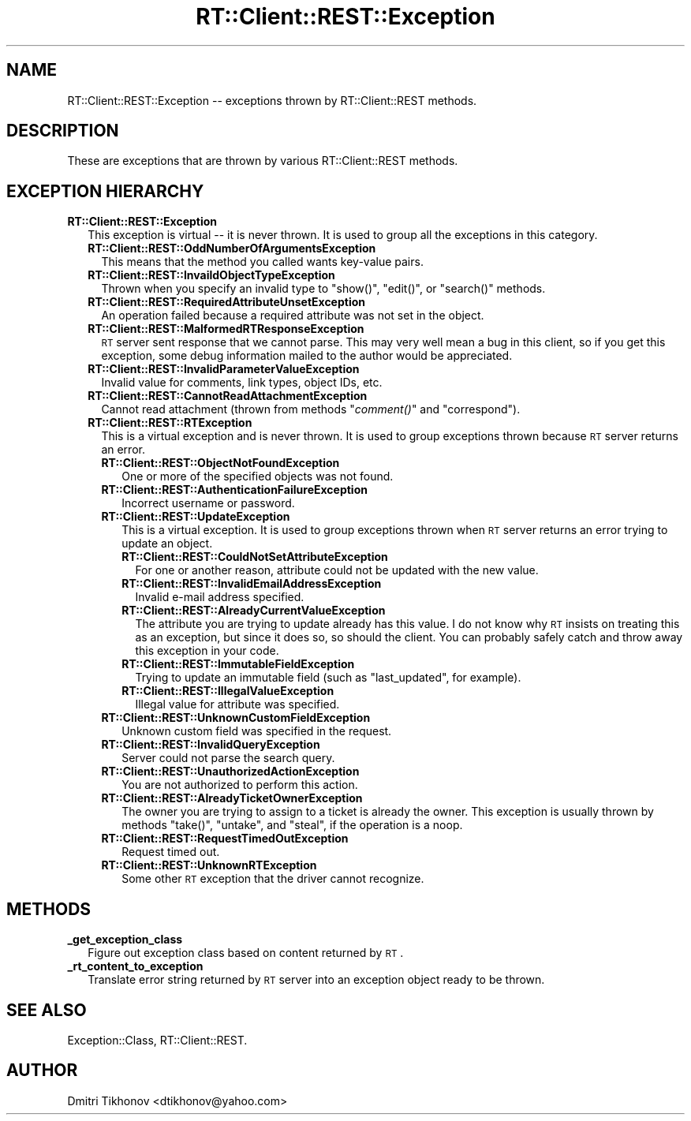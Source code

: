 .\" Automatically generated by Pod::Man v1.37, Pod::Parser v1.32
.\"
.\" Standard preamble:
.\" ========================================================================
.de Sh \" Subsection heading
.br
.if t .Sp
.ne 5
.PP
\fB\\$1\fR
.PP
..
.de Sp \" Vertical space (when we can't use .PP)
.if t .sp .5v
.if n .sp
..
.de Vb \" Begin verbatim text
.ft CW
.nf
.ne \\$1
..
.de Ve \" End verbatim text
.ft R
.fi
..
.\" Set up some character translations and predefined strings.  \*(-- will
.\" give an unbreakable dash, \*(PI will give pi, \*(L" will give a left
.\" double quote, and \*(R" will give a right double quote.  | will give a
.\" real vertical bar.  \*(C+ will give a nicer C++.  Capital omega is used to
.\" do unbreakable dashes and therefore won't be available.  \*(C` and \*(C'
.\" expand to `' in nroff, nothing in troff, for use with C<>.
.tr \(*W-|\(bv\*(Tr
.ds C+ C\v'-.1v'\h'-1p'\s-2+\h'-1p'+\s0\v'.1v'\h'-1p'
.ie n \{\
.    ds -- \(*W-
.    ds PI pi
.    if (\n(.H=4u)&(1m=24u) .ds -- \(*W\h'-12u'\(*W\h'-12u'-\" diablo 10 pitch
.    if (\n(.H=4u)&(1m=20u) .ds -- \(*W\h'-12u'\(*W\h'-8u'-\"  diablo 12 pitch
.    ds L" ""
.    ds R" ""
.    ds C` ""
.    ds C' ""
'br\}
.el\{\
.    ds -- \|\(em\|
.    ds PI \(*p
.    ds L" ``
.    ds R" ''
'br\}
.\"
.\" If the F register is turned on, we'll generate index entries on stderr for
.\" titles (.TH), headers (.SH), subsections (.Sh), items (.Ip), and index
.\" entries marked with X<> in POD.  Of course, you'll have to process the
.\" output yourself in some meaningful fashion.
.if \nF \{\
.    de IX
.    tm Index:\\$1\t\\n%\t"\\$2"
..
.    nr % 0
.    rr F
.\}
.\"
.\" For nroff, turn off justification.  Always turn off hyphenation; it makes
.\" way too many mistakes in technical documents.
.hy 0
.if n .na
.\"
.\" Accent mark definitions (@(#)ms.acc 1.5 88/02/08 SMI; from UCB 4.2).
.\" Fear.  Run.  Save yourself.  No user-serviceable parts.
.    \" fudge factors for nroff and troff
.if n \{\
.    ds #H 0
.    ds #V .8m
.    ds #F .3m
.    ds #[ \f1
.    ds #] \fP
.\}
.if t \{\
.    ds #H ((1u-(\\\\n(.fu%2u))*.13m)
.    ds #V .6m
.    ds #F 0
.    ds #[ \&
.    ds #] \&
.\}
.    \" simple accents for nroff and troff
.if n \{\
.    ds ' \&
.    ds ` \&
.    ds ^ \&
.    ds , \&
.    ds ~ ~
.    ds /
.\}
.if t \{\
.    ds ' \\k:\h'-(\\n(.wu*8/10-\*(#H)'\'\h"|\\n:u"
.    ds ` \\k:\h'-(\\n(.wu*8/10-\*(#H)'\`\h'|\\n:u'
.    ds ^ \\k:\h'-(\\n(.wu*10/11-\*(#H)'^\h'|\\n:u'
.    ds , \\k:\h'-(\\n(.wu*8/10)',\h'|\\n:u'
.    ds ~ \\k:\h'-(\\n(.wu-\*(#H-.1m)'~\h'|\\n:u'
.    ds / \\k:\h'-(\\n(.wu*8/10-\*(#H)'\z\(sl\h'|\\n:u'
.\}
.    \" troff and (daisy-wheel) nroff accents
.ds : \\k:\h'-(\\n(.wu*8/10-\*(#H+.1m+\*(#F)'\v'-\*(#V'\z.\h'.2m+\*(#F'.\h'|\\n:u'\v'\*(#V'
.ds 8 \h'\*(#H'\(*b\h'-\*(#H'
.ds o \\k:\h'-(\\n(.wu+\w'\(de'u-\*(#H)/2u'\v'-.3n'\*(#[\z\(de\v'.3n'\h'|\\n:u'\*(#]
.ds d- \h'\*(#H'\(pd\h'-\w'~'u'\v'-.25m'\f2\(hy\fP\v'.25m'\h'-\*(#H'
.ds D- D\\k:\h'-\w'D'u'\v'-.11m'\z\(hy\v'.11m'\h'|\\n:u'
.ds th \*(#[\v'.3m'\s+1I\s-1\v'-.3m'\h'-(\w'I'u*2/3)'\s-1o\s+1\*(#]
.ds Th \*(#[\s+2I\s-2\h'-\w'I'u*3/5'\v'-.3m'o\v'.3m'\*(#]
.ds ae a\h'-(\w'a'u*4/10)'e
.ds Ae A\h'-(\w'A'u*4/10)'E
.    \" corrections for vroff
.if v .ds ~ \\k:\h'-(\\n(.wu*9/10-\*(#H)'\s-2\u~\d\s+2\h'|\\n:u'
.if v .ds ^ \\k:\h'-(\\n(.wu*10/11-\*(#H)'\v'-.4m'^\v'.4m'\h'|\\n:u'
.    \" for low resolution devices (crt and lpr)
.if \n(.H>23 .if \n(.V>19 \
\{\
.    ds : e
.    ds 8 ss
.    ds o a
.    ds d- d\h'-1'\(ga
.    ds D- D\h'-1'\(hy
.    ds th \o'bp'
.    ds Th \o'LP'
.    ds ae ae
.    ds Ae AE
.\}
.rm #[ #] #H #V #F C
.\" ========================================================================
.\"
.IX Title "RT::Client::REST::Exception 3"
.TH RT::Client::REST::Exception 3 "2007-12-23" "perl v5.8.8" "User Contributed Perl Documentation"
.SH "NAME"
RT::Client::REST::Exception \-\- exceptions thrown by RT::Client::REST
methods.
.SH "DESCRIPTION"
.IX Header "DESCRIPTION"
These are exceptions that are thrown by various RT::Client::REST
methods.
.SH "EXCEPTION HIERARCHY"
.IX Header "EXCEPTION HIERARCHY"
.IP "\fBRT::Client::REST::Exception\fR" 2
.IX Item "RT::Client::REST::Exception"
This exception is virtual \*(-- it is never thrown.  It is used to group
all the exceptions in this category.
.RS 2
.IP "\fBRT::Client::REST::OddNumberOfArgumentsException\fR" 2
.IX Item "RT::Client::REST::OddNumberOfArgumentsException"
This means that the method you called wants key-value pairs.
.IP "\fBRT::Client::REST::InvaildObjectTypeException\fR" 2
.IX Item "RT::Client::REST::InvaildObjectTypeException"
Thrown when you specify an invalid type to \f(CW\*(C`show()\*(C'\fR, \f(CW\*(C`edit()\*(C'\fR, or
\&\f(CW\*(C`search()\*(C'\fR methods.
.IP "\fBRT::Client::REST::RequiredAttributeUnsetException\fR" 2
.IX Item "RT::Client::REST::RequiredAttributeUnsetException"
An operation failed because a required attribute was not set in the object.
.IP "\fBRT::Client::REST::MalformedRTResponseException\fR" 2
.IX Item "RT::Client::REST::MalformedRTResponseException"
\&\s-1RT\s0 server sent response that we cannot parse.  This may very well mean
a bug in this client, so if you get this exception, some debug information
mailed to the author would be appreciated.
.IP "\fBRT::Client::REST::InvalidParameterValueException\fR" 2
.IX Item "RT::Client::REST::InvalidParameterValueException"
Invalid value for comments, link types, object IDs, etc.
.IP "\fBRT::Client::REST::CannotReadAttachmentException\fR" 2
.IX Item "RT::Client::REST::CannotReadAttachmentException"
Cannot read attachment (thrown from methods \*(L"\fIcomment()\fR\*(R" and \*(L"correspond\*(R").
.IP "\fBRT::Client::REST::RTException\fR" 2
.IX Item "RT::Client::REST::RTException"
This is a virtual exception and is never thrown.  It is used to group
exceptions thrown because \s-1RT\s0 server returns an error.
.RS 2
.IP "\fBRT::Client::REST::ObjectNotFoundException\fR" 2
.IX Item "RT::Client::REST::ObjectNotFoundException"
One or more of the specified objects was not found.
.IP "\fBRT::Client::REST::AuthenticationFailureException\fR" 2
.IX Item "RT::Client::REST::AuthenticationFailureException"
Incorrect username or password.
.IP "\fBRT::Client::REST::UpdateException\fR" 2
.IX Item "RT::Client::REST::UpdateException"
This is a virtual exception.  It is used to group exceptions thrown when
\&\s-1RT\s0 server returns an error trying to update an object.
.RS 2
.IP "\fBRT::Client::REST::CouldNotSetAttributeException\fR" 2
.IX Item "RT::Client::REST::CouldNotSetAttributeException"
For one or another reason, attribute could not be updated with the new
value.
.IP "\fBRT::Client::REST::InvalidEmailAddressException\fR" 2
.IX Item "RT::Client::REST::InvalidEmailAddressException"
Invalid e\-mail address specified.
.IP "\fBRT::Client::REST::AlreadyCurrentValueException\fR" 2
.IX Item "RT::Client::REST::AlreadyCurrentValueException"
The attribute you are trying to update already has this value.  I do not
know why \s-1RT\s0 insists on treating this as an exception, but since it does so,
so should the client.  You can probably safely catch and throw away this
exception in your code.
.IP "\fBRT::Client::REST::ImmutableFieldException\fR" 2
.IX Item "RT::Client::REST::ImmutableFieldException"
Trying to update an immutable field (such as \*(L"last_updated\*(R", for
example).
.IP "\fBRT::Client::REST::IllegalValueException\fR" 2
.IX Item "RT::Client::REST::IllegalValueException"
Illegal value for attribute was specified.
.RE
.RS 2
.RE
.IP "\fBRT::Client::REST::UnknownCustomFieldException\fR" 2
.IX Item "RT::Client::REST::UnknownCustomFieldException"
Unknown custom field was specified in the request.
.IP "\fBRT::Client::REST::InvalidQueryException\fR" 2
.IX Item "RT::Client::REST::InvalidQueryException"
Server could not parse the search query.
.IP "\fBRT::Client::REST::UnauthorizedActionException\fR" 2
.IX Item "RT::Client::REST::UnauthorizedActionException"
You are not authorized to perform this action.
.IP "\fBRT::Client::REST::AlreadyTicketOwnerException\fR" 2
.IX Item "RT::Client::REST::AlreadyTicketOwnerException"
The owner you are trying to assign to a ticket is already the owner.
This exception is usually thrown by methods \f(CW\*(C`take()\*(C'\fR, \f(CW\*(C`untake\*(C'\fR, and
\&\f(CW\*(C`steal\*(C'\fR, if the operation is a noop.
.IP "\fBRT::Client::REST::RequestTimedOutException\fR" 2
.IX Item "RT::Client::REST::RequestTimedOutException"
Request timed out.
.IP "\fBRT::Client::REST::UnknownRTException\fR" 2
.IX Item "RT::Client::REST::UnknownRTException"
Some other \s-1RT\s0 exception that the driver cannot recognize.
.RE
.RS 2
.RE
.RE
.RS 2
.RE
.SH "METHODS"
.IX Header "METHODS"
.IP "\fB_get_exception_class\fR" 2
.IX Item "_get_exception_class"
Figure out exception class based on content returned by \s-1RT\s0.
.IP "\fB_rt_content_to_exception\fR" 2
.IX Item "_rt_content_to_exception"
Translate error string returned by \s-1RT\s0 server into an exception object
ready to be thrown.
.SH "SEE ALSO"
.IX Header "SEE ALSO"
Exception::Class,
RT::Client::REST.
.SH "AUTHOR"
.IX Header "AUTHOR"
Dmitri Tikhonov <dtikhonov@yahoo.com>
